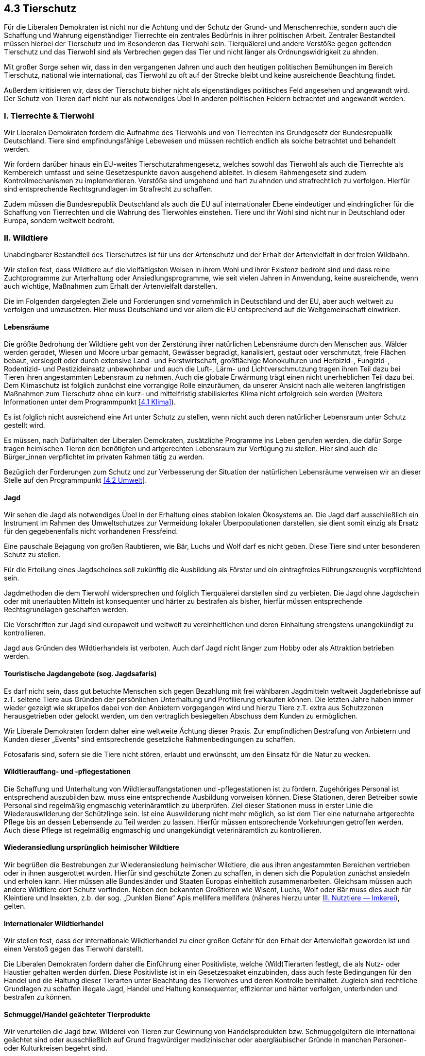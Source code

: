 ## 4.3 Tierschutz

Für die Liberalen Demokraten ist nicht nur die Achtung und der Schutz der Grund- und Menschenrechte, sondern auch die Schaffung und Wahrung eigenständiger Tierrechte ein zentrales Bedürfnis in ihrer politischen Arbeit. Zentraler Bestandteil müssen hierbei der Tierschutz und im Besonderen das Tierwohl sein. Tierquälerei und andere Verstöße gegen geltenden Tierschutz und das Tierwohl sind als Verbrechen gegen das Tier und nicht länger als Ordnungswidrigkeit zu ahnden.

Mit großer Sorge sehen wir, dass in den vergangenen Jahren und auch den heutigen politischen Bemühungen im Bereich Tierschutz, national wie international, das Tierwohl zu oft auf der Strecke bleibt und keine ausreichende Beachtung findet.

Außerdem kritisieren wir, dass der Tierschutz bisher nicht als eigenständiges politisches Feld angesehen und angewandt wird. Der Schutz von Tieren darf nicht nur als notwendiges Übel in anderen politischen Feldern betrachtet und angewandt werden.

### I. Tierrechte & Tierwohl

Wir Liberalen Demokraten fordern die Aufnahme des Tierwohls und von Tierrechten ins Grundgesetz der Bundesrepublik Deutschland. Tiere sind empfindungsfähige Lebewesen und müssen rechtlich endlich als solche betrachtet und behandelt werden.

Wir fordern darüber hinaus ein EU-weites Tierschutzrahmengesetz, welches sowohl das Tierwohl als auch die Tierrechte als Kernbereich umfasst und seine Gesetzespunkte davon ausgehend ableitet. In diesem Rahmengesetz sind zudem Kontrollmechanismen zu implementieren. Verstöße sind umgehend und hart zu ahnden und strafrechtlich zu verfolgen. Hierfür sind entsprechende Rechtsgrundlagen im Strafrecht zu schaffen.

Zudem müssen die Bundesrepublik Deutschland als auch die EU auf internationaler Ebene eindeutiger und eindringlicher für die Schaffung von Tierrechten und die Wahrung des Tierwohles einstehen. Tiere und ihr Wohl sind nicht nur in Deutschland oder Europa, sondern weltweit bedroht.

### II. Wildtiere

Unabdingbarer Bestandteil des Tierschutzes ist für uns der Artenschutz und der Erhalt der Artenvielfalt in der freien Wildbahn.

Wir stellen fest, dass Wildtiere auf die vielfältigsten Weisen in ihrem Wohl und ihrer Existenz bedroht sind und dass reine Zuchtprogramme zur Arterhaltung oder Ansiedlungsprogramme, wie seit vielen Jahren in Anwendung, keine ausreichende, wenn auch wichtige, Maßnahmen zum Erhalt der Artenvielfalt darstellen.

Die im Folgenden dargelegten Ziele und Forderungen sind vornehmlich in Deutschland und der EU, aber auch weltweit zu verfolgen und umzusetzen. Hier muss Deutschland und vor allem die EU entsprechend auf die Weltgemeinschaft einwirken.

#### Lebensräume

Die größte Bedrohung der Wildtiere geht von der Zerstörung ihrer natürlichen Lebensräume durch den Menschen aus. Wälder werden gerodet, Wiesen und Moore urbar gemacht, Gewässer begradigt, kanalisiert, gestaut oder verschmutzt, freie Flächen bebaut, versiegelt oder durch extensive Land- und Forstwirtschaft, großflächige Monokulturen und Herbizid-, Fungizid-, Rodentizid- und Pestizideinsatz unbewohnbar und auch die Luft-, Lärm- und Lichtverschmutzung tragen ihren Teil dazu bei Tieren ihren angestammten Lebensraum zu nehmen. Auch die globale Erwärmung trägt einen nicht unerheblichen Teil dazu bei. Dem Klimaschutz ist folglich zunächst eine vorrangige Rolle einzuräumen, da unserer Ansicht nach alle weiteren langfristigen Maßnahmen zum Tierschutz ohne ein kurz- und mittelfristig stabilisiertes Klima nicht erfolgreich sein werden (Weitere Informationen unter dem Programmpunkt <<4.1 Klima>>).

Es ist folglich nicht ausreichend eine Art unter Schutz zu stellen, wenn nicht auch deren natürlicher Lebensraum unter Schutz gestellt wird.

Es müssen, nach Dafürhalten der Liberalen Demokraten, zusätzliche Programme ins Leben gerufen werden, die dafür Sorge tragen heimischen Tieren den benötigten und artgerechten Lebensraum zur Verfügung zu stellen. Hier sind auch die Bürger_innen verpflichtet im privaten Rahmen tätig zu werden.

Bezüglich der Forderungen zum Schutz und zur Verbesserung der Situation der natürlichen Lebensräume verweisen wir an dieser Stelle auf den Programmpunkt <<4.2 Umwelt>>.

#### Jagd

Wir sehen die Jagd als notwendiges Übel in der Erhaltung eines stabilen lokalen Ökosystems an. Die Jagd darf ausschließlich ein Instrument im Rahmen des Umweltschutzes zur Vermeidung lokaler Überpopulationen darstellen, sie dient somit einzig als Ersatz für den gegebenenfalls nicht vorhandenen Fressfeind.

Eine pauschale Bejagung von großen Raubtieren, wie Bär, Luchs und Wolf darf es nicht geben. Diese Tiere sind unter besonderen Schutz zu stellen.

Für die Erteilung eines Jagdscheines soll zukünftig die Ausbildung als Förster und ein eintragfreies Führungszeugnis verpflichtend sein.

Jagdmethoden die dem Tierwohl widersprechen und folglich Tierquälerei darstellen sind zu verbieten. Die Jagd ohne Jagdschein oder mit unerlaubten Mitteln ist konsequenter und härter zu bestrafen als bisher, hierfür müssen entsprechende Rechtsgrundlagen geschaffen werden.

Die Vorschriften zur Jagd sind europaweit und weltweit zu vereinheitlichen und deren Einhaltung strengstens unangekündigt zu kontrollieren.

Jagd aus Gründen des Wildtierhandels ist verboten. Auch darf Jagd nicht länger zum Hobby oder als Attraktion betrieben werden.

#### Touristische Jagdangebote (sog. Jagdsafaris)

Es darf nicht sein, dass gut betuchte Menschen sich gegen Bezahlung mit frei wählbaren Jagdmitteln weltweit Jagderlebnisse auf z.T. seltene Tiere aus Gründen der persönlichen Unterhaltung und Profilierung erkaufen können. Die letzten Jahre haben immer wieder gezeigt wie skrupellos dabei von den Anbietern vorgegangen wird und hierzu Tiere z.T. extra aus Schutzzonen herausgetrieben oder gelockt werden, um den vertraglich besiegelten Abschuss dem Kunden zu ermöglichen.

Wir Liberale Demokraten fordern daher eine weltweite Ächtung dieser Praxis. Zur empfindlichen Bestrafung von Anbietern und Kunden dieser „Events“ sind entsprechende gesetzliche Rahmenbedingungen zu schaffen.

Fotosafaris sind, sofern sie die Tiere nicht stören, erlaubt und erwünscht, um den Einsatz für die Natur zu wecken.

#### Wildtierauffang- und -pflegestationen

Die Schaffung und Unterhaltung von Wildtierauffangstationen und -pflegestationen ist zu fördern. Zugehöriges Personal ist entsprechend auszubilden bzw. muss eine entsprechende Ausbildung vorweisen können. Diese Stationen, deren Betreiber sowie Personal sind regelmäßig engmaschig veterinäramtlich zu überprüfen. Ziel dieser Stationen muss in erster Linie die Wiederauswilderung der Schützlinge sein. Ist eine Auswilderung nicht mehr möglich, so ist dem Tier eine naturnahe artgerechte Pflege bis an dessen Lebensende zu Teil werden zu lassen. Hierfür müssen entsprechende Vorkehrungen getroffen werden. Auch diese Pflege ist regelmäßig engmaschig und unangekündigt veterinäramtlich zu kontrollieren.

#### Wiederansiedlung ursprünglich heimischer Wildtiere

Wir begrüßen die Bestrebungen zur Wiederansiedlung heimischer Wildtiere, die aus ihren angestammten Bereichen vertrieben oder in ihnen ausgerottet wurden. Hierfür sind geschützte Zonen zu schaffen, in denen sich die Population zunächst ansiedeln und erholen kann. Hier müssen alle Bundesländer und Staaten Europas einheitlich zusammenarbeiten. Gleichsam müssen auch andere Wildtiere dort Schutz vorfinden. Neben den bekannten Großtieren wie Wisent, Luchs, Wolf oder Bär muss dies auch für Kleintiere und Insekten, z.b. der sog. „Dunklen Biene“ Apis mellifera mellifera (näheres hierzu unter <<Imkerei, III. Nutztiere — Imkerei>>), gelten.

#### Internationaler Wildtierhandel

Wir stellen fest, dass der internationale Wildtierhandel zu einer großen Gefahr für den Erhalt der Artenvielfalt geworden ist und einen Verstoß gegen das Tierwohl darstellt.

Die Liberalen Demokraten fordern daher die Einführung einer Positivliste, welche (Wild)Tierarten festlegt, die als Nutz- oder Haustier gehalten werden dürfen. Diese Positivliste ist in ein Gesetzespaket einzubinden, dass auch feste Bedingungen für den Handel und die Haltung dieser Tierarten unter Beachtung des Tierwohles und deren Kontrolle beinhaltet. Zugleich sind rechtliche Grundlagen zu schaffen illegale Jagd, Handel und Haltung konsequenter, effizienter und härter verfolgen, unterbinden und bestrafen zu können.

#### Schmuggel/Handel geächteter Tierprodukte

Wir verurteilen die Jagd bzw. Wilderei von Tieren zur Gewinnung von Handelsprodukten bzw. Schmuggelgütern die international geächtet sind oder ausschließlich auf Grund fragwürdiger medizinischer oder abergläubischer Gründe in manchen Personen- oder Kulturkreisen begehrt sind.

Zur Prävention sind strengere Kontrollen des Handels und ausgeweitete Schutzmöglichkeiten der betreffenden Tierarten in ihren Lebensräumen zu gewährleisten. Wilderei muss vor Ort effektiv bekämpft werden können, hierzu müssen Stellen und Institutionen zusätzlich geschaffen und bestehende besser gefördert und ausgebaut werden.

Es sind rechtliche Grundlagen zu schaffen, die Strafen auf diese Verbrechen drastisch zu erhöhen. Die Verfolgung muss international besser koordiniert werden. Hierfür ist die Schaffung einer speziellen Untersuchungsbehörde durch die UN eine denkbare Möglichkeit.

#### Walfang

Wir Liberalen Demokraten verurteilen die industrielle Jagd auf Wale. Zugleich fordern wir die von einigen Staaten zu anderen Zwecken ausgenutzte Jagderlaubnis auf Wale zu Forschungszwecken zu streichen.

Unserer Ansicht nach ist Walfang, wenn überhaupt, nur in einem kleinen und streng kontrollierten Rahmen erlaubt. Massentötungen von Walherden sind strikt zu verbieten. Eine Waljagd sollte, wenn dann nur im Rahmen der Populationssteuerung zulässig sein. Jagd- und Fangmethoden dürfen dabei nicht dem Tierwohl widersprechen.

### III. Nutztiere

Die Liberalen Demokraten sehen, dass nicht nur die freilebenden Wildtiere, sondern vor allem die nicht freilebenden Nutztiere besonderen Schutz bedürfen. Die Haltungsbedingungen und -vorschriften der Nutztiere in Deutschland und Europa sind seit vielen Jahren weder mit dem Tierwohl noch Tierschutzgedanken vereinbar.

Wir stellen zudem fest, dass die Kontrollen zu selten und oftmals zu lasch in der Umsetzung erfolgen. Die gesetzlichen Vorschriften und vorgesehenen Strafen bei Verstößen sind verglichen mit dem verursachten Tierleid und Verstößen auf anderen Sektoren viel zu gering, um Wirkung zu zeigen und eine wirkliche Abschreckung darzustellen.

#### Nutzvieh

Wir verstehen unter Nutzvieh diejenigen Tierarten, die zur Gewinnung von Fleisch, Wolle, Milch, Eiern oder weiterer tierischer Produkte im Rahmen der Landwirtschaft oder der Selbstversorgung gehalten werden.

Vor allem in der landwirtschaftlichen Viehhaltung und Viehproduktion — wie es unschön heißt — werden die Tiere zunehmend nicht mehr als Lebewesen, sondern nur noch als Warenposten betrachtet. Dies hat sich in den Jahren mehr und mehr auch in den gültigen Rechtsvorschriften niedergeschlagen.

Die Liberalen Demokraten müssen bestürzt feststellen, dass alle von der nationalen und europaweiten Politik groß angekündigten Tierschutzpakete zu keiner Zeit zu einer tatsächlichen Verbesserung der vorherrschenden Bedingungen geführt haben. Wirklicher Tierschutz unter Beachtung des Tierwohles liegt in allen betreffenden Rechtspaketen nicht vor — nötige und weitreichende Reformen blieben aus und werden über neue Pakete die den Status erhalten statt ändern, sogar noch weiter in die Zukunft verschoben. Wiederholt werden wirtschaftliche und industrielle Interessen über das Tierwohl und den Tierschutz gestellt.

Dieser Praxis muss ein Ende gesetzt werden. Daher stellen wir in unseren Forderungen und unserer politischen Arbeit das Tierwohl und den Tierschutz über die industriellen Interessen.

##### Haltungsbedingungen

Wir halten die aktuellen rechtlichen Vorschriften bezüglich der Haltungsbedingungen von Nutzvieh speziell bezüglich der Massentierhaltung von Nutzvieh für mit dem Tierwohl nicht vereinbar. In den letzten Jahren wurden vielfältige Missstände bekannt, aber diesen wurde in der Folge nicht effektiv entgegengewirkt, um diese in Zukunft zu verhindern.

Wir fordern daher, dass die Tierhaltung von Nutzvieh zwingend auf das Tierwohl zugeschnitten werden muss. Industrielle und wirtschaftliche Interessen müssen diesem untergeordnet werden. Die aktuellen Zustände sind nicht länger zu tolerieren und bedürfen eines sofortigen Einschreitens von Seiten der europäischen und staatlichen Behörden — der Legislative und der Exekutive.

Konkret fordern die Liberalen Demokraten:

* Es müssen offizielle Aufklärungskampagnen der Bevölkerung über die Zustände und die dem Tierwohl zuwiderlaufenden Missstände in der Nutzviehhaltung und Verarbeitung unternommen werden. Hierdurch muss der Bevölkerung vor Augen geführt werden, welche Folgen das eigene Konsumverhalten für die Tiere hat. Es muss ein Umdenken in der Bevölkerung stattfinden, so dass auch etwaige Preiserhöhungen auf tierische Produkte im Zuge der Umsetzung der Maßnahmen zu Gunsten des Tierwohles akzeptiert werden.

* Als Sofortmaßnahme sind die rechtlich vorgeschriebenen Mindestflächen um mindestens Faktor 5 zu vergrößern. Stallungen, Käfige, etc. müssen entsprechend ohne lange Übergangszeit angepasst werden. Wir schlagen hierzu einen Zeitraum von maximal 6–9 Monaten vor.

* Bis 2040 in Deutschland bzw. 2050 in Europa sind die vorgeschriebenen Mindestflächen weiter auf ein tierwohlgerechtes Maß zu vergrößern. Diese sind für die Öffentlichkeit transparent und nachvollziehbar durch Fachkräfte aus dem Tierschutzwesen ohne Einflussnahme durch die Industrie oder anderen nicht dem Tierwohl verpflichteten Interessenvertretern festzulegen. Die klassische Massentierhaltung wie sie aktuell besteht wird dadurch ohne ein unmittelbares Verbot dieser unmöglich gemacht.

* Standboxställe sind in Deutschland bis spätestens 2030 — in Europa bis spätestens 2040 — in sog. Laufställe umzuwandeln in denen sich die Tiere frei bewegen können. Ab diesem Zeitpunkt tritt ein Verbot dieser Stallungen in Kraft.

* Die Umwandlung von Viehstallungen hin zu sog. Kompostställen ist zu fördern.

* Reine interne Stall- bzw. Käfighaltung ist schrittweise bis 2035 in Deutschland bzw. 2045 in Europa abzuschaffen.

* Tieren muss ein Zugang von Stall zu einer artgerechten und ausreichend dimensionierten Außen- bzw. Weidefläche gewährt sein.

* Batterie- und Käfighaltung für Geflügel ist mit sofortiger Wirkung zu verbieten. Die Bodenhaltung ist ein erster Zwischenschritt der Verbesserung, Ziel muss eine Rückkehr zur Freilandhaltung bzw. einer Mischform aus Boden- und Freilandhaltung sein.

* Die sog. Kastenstände für Muttersauen sind zu verbieten. An deren Stelle sind großzügig dimensionierte und untergliederte Gehege, sog. Abferkelbuchten, die der Sau und den Ferkeln ausreichend Platz zur freien Bewegung und den Ferkeln Schutz- und Fluchtmöglichkeiten vor der Sau bieten, zur Abferkelung und während der Säugezeit zu nutzen.

* Stallungen/Käfige/Gehege müssen Brandschutz- und Evakuierungskonzepte zum Schutz der Tiere im Brandfall aufweisen.

* Tierhaltung und Schutzmaßnahmen müssen engmaschig und unangemeldet veterinäramtlich, feuerwehrtechnisch und von Seiten der Tierschutzverbände überprüft werden können.

* Nutztierhaltung ist beim Veterinäramt anzumelden. Verstöße gegen die Anmeldepflicht empfindlich zu bestrafen.

Der Import von bzw. der Handel mit tierischen Produkten bei deren Herstellung die oben aufgeführten Vorschriften nicht eingehalten werden ist mit Ablauf der jeweiligen Frist zu verbieten.

##### Futter und Futtermittel

Die Ansprüche und gesetzlichen Regelungen an das natürliche Futter bzw. industriell hergestellte Futtermittel müssen so hoch standardisiert sein, dass dadurch vom tierischen Produkt keine Gefahr für den Menschen ausgeht. Futtermittel sind hier analog zu Nahrungsmitteln für den Menschen zu werten, zu behandeln und zu kontrollieren.

##### Ferkelkastration

Wir Liberalen Demokraten lehnen die Ferkelkastration männlicher Ferkel und das Kupieren der Schwänze ohne Betäubung ab — dies ist unmittelbar zu verbieten. Durch bessere Haltungsbedingungen wird der Stresslevel der Tiere reduziert werden und ein gegenseitiges Schwanz- oder Ohrenbeißen wird verhindert, daher wird ein Kupieren der Schwänze unnötig und ist in Folge gänzlich, auch unter Betäubung, zu verbieten.

Bezüglich der von Ebern produzierten Geruchs- und Aromastoffe und entsprechend des als Fehlaroma behaftet angesehenen Fleisches männlicher Schweine müssen zum einen Aufklärungskampagnen für die Bevölkerung durchgeführt werden, um für die  Akzeptanz dieses Fleisches zu werben. Zudem existieren international derzeit mehrere vielversprechende Forschungsprojekte die Bildung dieser Substanzen auf natürlichem Wege zu minimieren. In Folge wird eine Kastration männlicher Ferkel auch unter Betäubung unnötig.

##### Kükenschreddern

In der inzwischen einer Industrie gleichenden Hühnerproduktion für Legehennenbetriebe kommt es seit Jahren zur Aussortierung männlicher Küken. Diese werden unter unwürdigsten Bedingungen getötet und entsorgt (sog. „Kükenschreddern“).

Wir lehnen dieses Vorgehen kategorisch in aller Entschiedenheit ab und fordern ein sofortiges Verbot dieser Praxis. Die Hähne sind wahlweise der Mast und Schlachtung zuzuführen oder ihnen ist bis zu ihrem natürlichen Tod ein tierwohlgerechtes Leben in entsprechenden Stallungen bzw. Freigehegen angedeihen zu lassen.

#### Pelztiere

60% aller weltweit gehaltenen Pelztiere werden auf europäischen Pelzfarmen gehalten. Allein in den EU-Mitgliedsstaaten existieren derzeit rund 5000 Pelztierfarmen. Im Jahr 2017 wurden weltweit fast 65 Millionen Nerze zur Pelzgewinnung geschlachtet, hiervon stammten etwa 85% von europäischen Nerzfarmen. Die Haltungsbedingungen auf europäischen und außereuropäischen Pelztierfarmen sind mit Tierschutz und Tierwohl nicht zu vereinbaren und dementsprechend in keinster Weise artgerecht.

Aufgrund der fortschrittlichen und kostengünstigen technischen Möglichkeiten naturrealistische Kunstpelze herzustellen, ist unserer Ansicht nach die Produktion und der Handel von Naturpelzen nicht länger zu dulden.

Wir fordern daher ein europa- und weltweites Verbot von Pelztierfarmen. Zudem ist auch der Handel mit Naturpelzen unter ähnlichen Auflagen wie dem Handel von Elfenbein zu verbieten und zu ächten. Es müssen gesetzliche Rahmenbedingungen zur Kontrolle, Verfolgung und Bestrafung geschaffen werden.

#### Imkerei

Die Imkerei gehört nach Meinung der Liberalen Demokraten zum kulturellen historischen Gut in Deutschland. Die Haltung von Honigbienen durch geschulte Imker_innen sollte sofern diese nach anerkannten Grundsätzen geschieht von örtlichen Behörden nicht kategorisch untersagt werden dürfen. Die Haltung von Bienenvölkern im privaten Garten, auf Hausdächern oder dem Balkon in zulässigen Bienenbeuten oder anderen geeigneten Behausungen wie historischen Bienenkörben oder eigens dafür präparierten Baumstämmen ist daher zu fördern.

Die Aufklärung der Gesellschaft über den Nutzen von Honig- und Wildbienen ist dabei dringend erforderlich um mit vorherrschenden Fehlmeinungen aufzuräumen und Ängste vor Bienen zu nehmen. Hierdurch ist auch die Akzeptanz von Bienenhaltung im Umfeld der eigenen Wohnstatt zu steigern.

Es sollte behördlich lediglich beobachtet werden, dass es durch eine lokale Überrepräsentanz von Honigbienen zu Nachteilen für andere Insekten, insbesondere der heimischen Wildbienen und Hummeln kommt.

Die Varroamilbe (Varroa destructor) ist heutzutage der größte Feind der Honigbienenhaltung, da ein Befall zu Komplettverlusten des Volkes oder der Völker führen kann. Zur Behandlung sind derzeit in Deutschland lediglich die Verdunstung von Ameisensäure im Sommer und die Beträufelung der Bienen im Stock mit Oxalsäure- oder Milchsäurelösung in der kühleren Jahreszeit zur Zeit der Brutfreiheit zulässig. Alle Methoden bergen Risiken für die Bienen und oftmals sind beide Behandlungsmethoden jährlich durchzuführen. Eine weniger risikovolle und effizientere Methode zur Varroa-Behandlung ist die Sublimation von Oxalsäurekristallen. Diese stellt ist vielen Staaten die gängige Methode dar, ist jedoch in Deutschland verboten. Wir fordern daher die Zulassung der Oxalsäuresublimation im Rahmen der Varroa-Behandlung in Deutschland und den EU-Mitgliedsstaaten.

In Nord- und Westeuropa war ursprünglich die sog. Dunkle Biene (Apis mellifera mellifera) heimisch und wurde nach und nach durch andere Arten oder Züchtungen wie der Kärntner Biene (Apis mellifera carnica) oder der Buckfast Biene nahezu völlig verdrängt. Reine Dunkle Bienen gibt es in Europa aktuell nur noch in Teilen Skandinaviens oder auf einigen britischen Inseln. Belegstellen in Mitteleuropa sind selten und hier ist es oftmals bereits zu Einkreuzungen anderer Bienenarten gekommen.

Wir Liberalen Demokraten fordern daher auch in Deutschland wieder vermehrt geschützte großflächige Belegstellen für die Dunkle Biene zu schaffen und diese aktiv bei Imkerverbänden und Bienenhaltern wieder Interesse für diese zu wecken und mit falschen Vorurteilen gegenüber der Dunklen Biene über Informationskampagnen aufzuräumen.

### IV. Haustiere

Die Liberalen Demokraten verstehen unter Haustieren, diejenige Haltung von Tieren die ausschließlich zum Hobbyzwecke bzw. der Passion für diese Tiere und gänzlich ohne wirtschaftliche Interessen begründet ist. Diese Tiere müssen nicht zwingend im Haus bzw. der Wohnung selbst untergebracht sein. Der Fachhandel muss die Käufer auf die Eigenarten der Tiere hinweisen.

#### Positivliste

Wie bereits unter Kapitel I. angeführt fordern wir die Einführung einer Positivliste, die festlegt welche Tierarten als Haustier gehalten werden dürfen. Diese Positivliste soll auch einen Katalog an Mindestbedingungen für die Haltung dieser Tiere beinhalten.

#### Haltung

Die Haltung von Tieren hat art- bzw. rassegerecht unter Sicherstellung des Tierwohles zu erfolgen. Die Tierhaltung ist dem Veterinäramt anzuzeigen. Die Haltungsbedingungen sind veterinäramtlich unangekündigt in unregelmäßigen Intervallen zu überprüfen. Verstöße gegen die Anmeldepflicht empfindlich zu bestrafen.

#### Futter bzw. Futtermittel

Wir stellen fest, dass an Haustierfutter bisher deutlich geringere gesetzliche Maßstäbe gesetzt wurden als an Nutztierfutter, da diese, oder von ihnen entstammende Produkte, nicht als Nahrung für den Menschen dienen.

Wir fordern daher die gesetzlichen Ansprüche an die Zusammensetzung und Qualität von Haustierfutter entsprechend der unter Kapitel II. gemachten Forderungen anzupassen.

Die Mehrwertsteuer auf Tiernahrung und -zubehör darf nicht niedriger sein als für Kindernahrung bzw. Kinderkleidung und -spielzeug.

### V. Tierversuche

Wir Liberale Demokraten verurteilen Tierversuche, sehen jedoch auch, dass im Rahmen der aktuellen Wissenschaft (Stand 2020) mangels viabler und valider Alternativen derzeit noch nicht gänzlich auf Tierversuche verzichtet werden kann.

Wir fordern daher zur besseren Kontrolle und zur möglichst weitgehenden Reduzierung von Tierversuchen:

* Tierversuche müssen analog zu Humanstudien ethisch vertretbar sein, d.h. es sind vor der Durchführung explizite Anträge des Vorhabens an einen Ethikrat zu stellen und von diesem zu bewerten und abzulehnen, sollte die Notwendigkeit bzw. Umsetzung ethisch nicht vertretbar sein

* die Erforschung und Entwicklung von geeigneten Methoden — z.B. in vitro oder Computersimulation — Tierversuche zu ersetzen ist zu fördern und voranzutreiben

* Tierversuche im Kontext rein kosmetischer Belange sind abzulehnen

* Tierversuche dürfen nur noch mit medizinischem, pharmazeutischem oder ernährungsphysiologischem Hintergrund durchgeführt werden

* hohe Gebühren sind auf die Durchführung von Tierversuchen zu erheben, um diese gegenüber Alternativmethoden unattraktiv zu machen

* strenge Auflagen an die Unterbringung, Ernährung und Behandlung der jeweiligen Tiere müssen eingeführt werden

* strenge, behördliche Kontrollen der Einhaltung dieser Auflagen sind zu implementieren, diese müssen stetig und unangekündigt erfolgen

* gesetzliche Regelungen sind zu schaffen, die die gezielte Verfolgung und harte Bestrafung von Verstößen oder das illegale Durchführen von Tierversuchen ermöglicht

* den Tieren muss nach Ende der Versuchsreihe ein Leben in artgerechten und dem Tierwohl entsprechenden Umständen bis zu ihrem Tod zu Teil werden

* für Tiere die nach den Versuchen als Haustiere vermittelt werden können ist keine Gebühr für diese Vermittlung von Seiten des Versuchsbetreibers zu erheben, um so keinerlei finanziellen Gewinn aus Tierversuchen schlagen zu können

* für tierärztliche Kosten die als Folge der Versuche verursacht werden, hat die Institution aufzukommen, die die Versuche beauftragt und/oder durchgeführt hat. Diese Folgekosten sind bei geförderten Projekten in die Posten der benötigten Projektgelder zu inkludieren.

Studien an lebenden Tieren bezüglich der Erforschung ihres Verhaltens, ihrer Lebensweisen, o.ä. sind hiervon ausdrücklich ausgenommen. Diese sollen weiterhin durchgeführt werden dürfen, sofern das Tierwohl gewahrt bleibt.



